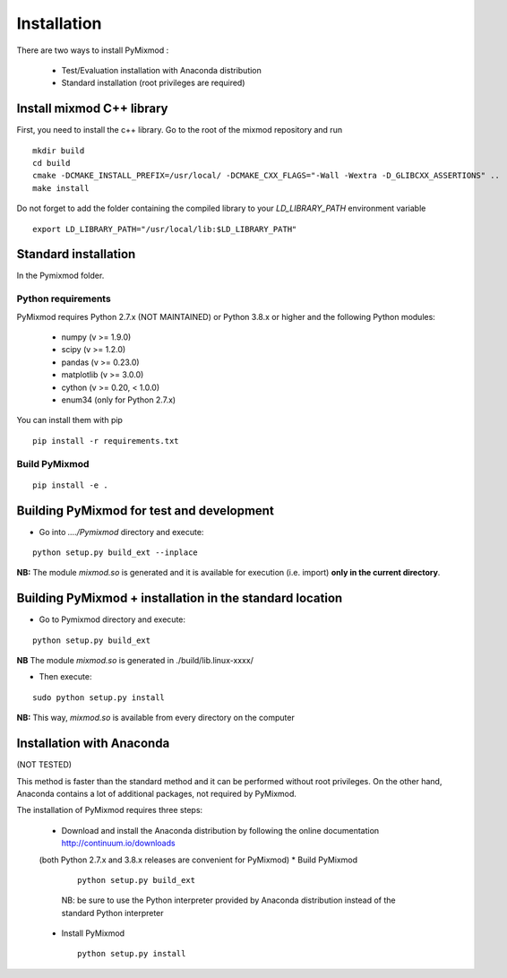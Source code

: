 ############
Installation
############

There are two ways to install PyMixmod :

 * Test/Evaluation installation with Anaconda distribution
 * Standard installation (root privileges are required)

Install mixmod C++ library
==========================

First, you need to install the c++ library. Go to the root of the mixmod repository and run

::

  mkdir build
  cd build
  cmake -DCMAKE_INSTALL_PREFIX=/usr/local/ -DCMAKE_CXX_FLAGS="-Wall -Wextra -D_GLIBCXX_ASSERTIONS" ..
  make install

Do not forget to add the folder containing the compiled library to your `LD_LIBRARY_PATH` environment variable

::

  export LD_LIBRARY_PATH="/usr/local/lib:$LD_LIBRARY_PATH"


Standard installation
=====================

In the Pymixmod folder.

Python requirements
-------------------

PyMixmod requires Python 2.7.x (NOT MAINTAINED) or Python 3.8.x or higher and the following Python modules:

  * numpy (v >= 1.9.0)
  * scipy (v >= 1.2.0)
  * pandas (v >= 0.23.0)
  * matplotlib (v >= 3.0.0)
  * cython (v >= 0.20, < 1.0.0)
  * enum34 (only for Python 2.7.x)

You can install them with pip

::

  pip install -r requirements.txt


Build PyMixmod
--------------

::

  pip install -e .


Building PyMixmod for test and development
==========================================

* Go into *..../Pymixmod* directory and execute:

::

   python setup.py build_ext --inplace


**NB:** The module *mixmod.so* is generated and it is available for execution (i.e. import) **only in the current directory**.


Building PyMixmod + installation in the standard location
=========================================================

* Go to Pymixmod directory and execute:

::

   python setup.py build_ext


**NB** The module *mixmod.so* is generated in ./build/lib.linux-xxxx/

* Then execute:

::

   sudo python setup.py install

**NB:** This way,  *mixmod.so* is available from every directory on the computer


Installation with Anaconda
==========================

(NOT TESTED)

This method is faster than the standard method and it can be performed without root privileges.
On the other hand, Anaconda contains a lot of additional packages, not required by PyMixmod.

The installation of PyMixmod requires three steps:

 * Download and install the Anaconda distribution by following the online documentation http://continuum.io/downloads
 (both Python 2.7.x and 3.8.x releases are convenient for PyMixmod)
 * Build PyMixmod

   ::

      python setup.py build_ext

   NB: be sure to use the Python interpreter provided by Anaconda distribution
   instead of the standard Python interpreter

 * Install PyMixmod

   ::

      python setup.py install
